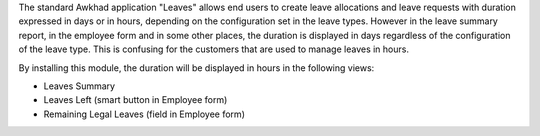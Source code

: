 The standard Awkhad application "Leaves" allows end users to create
leave allocations and leave requests with duration expressed in days or in
hours, depending on the configuration set in the leave types.
However in the leave summary report, in the employee form and in some other
places, the duration is displayed in days regardless of the configuration of
the leave type.
This is confusing for the customers that are used to manage leaves in hours.


By installing this module, the duration will be displayed in hours in the following views:

- Leaves Summary
- Leaves Left (smart button in Employee form)
- Remaining Legal Leaves (field in Employee form)
